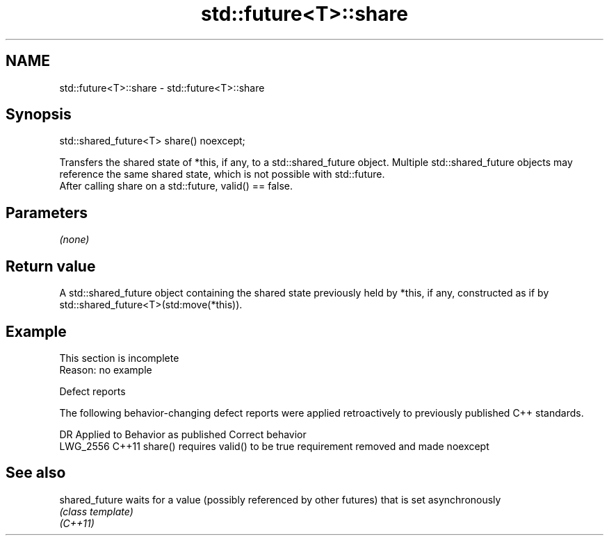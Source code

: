 .TH std::future<T>::share 3 "2020.03.24" "http://cppreference.com" "C++ Standard Libary"
.SH NAME
std::future<T>::share \- std::future<T>::share

.SH Synopsis

  std::shared_future<T> share() noexcept;

  Transfers the shared state of *this, if any, to a std::shared_future object. Multiple std::shared_future objects may reference the same shared state, which is not possible with std::future.
  After calling share on a std::future, valid() == false.

.SH Parameters

  \fI(none)\fP

.SH Return value

  A std::shared_future object containing the shared state previously held by *this, if any, constructed as if by std::shared_future<T>(std:move(*this)).

.SH Example


   This section is incomplete
   Reason: no example


  Defect reports

  The following behavior-changing defect reports were applied retroactively to previously published C++ standards.

  DR       Applied to Behavior as published               Correct behavior
  LWG_2556 C++11      share() requires valid() to be true requirement removed and made noexcept


.SH See also



  shared_future waits for a value (possibly referenced by other futures) that is set asynchronously
                \fI(class template)\fP
  \fI(C++11)\fP





